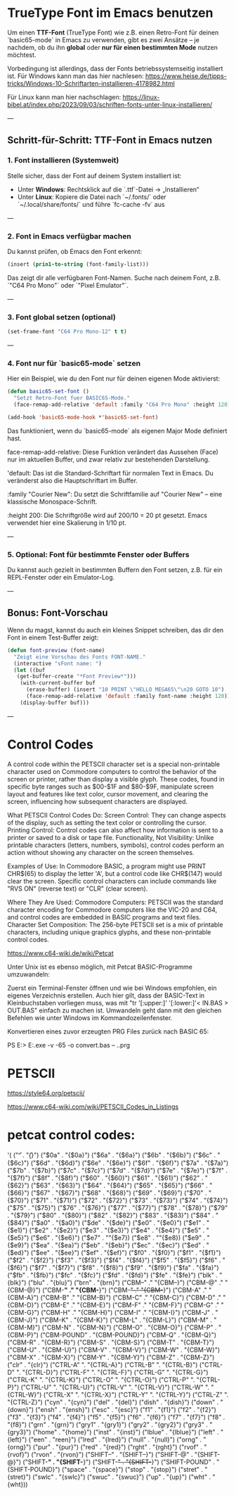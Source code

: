* TrueType Font im Emacs benutzen

Um einen **TTF-Font** (TrueType Font) wie z.B. einen Retro-Font für
deinen `basic65-mode` in Emacs zu verwenden, gibt es zwei Ansätze – je
nachdem, ob du ihn **global** oder **nur für einen bestimmten Mode**
nutzen möchtest.

Vorbedingung ist allerdings, dass der Fonts betriebssystemseitig
installiert ist. Für Windows kann man das hier nachlesen:
https://www.heise.de/tipps-tricks/Windows-10-Schriftarten-installieren-4178982.html

Für Linux kann man hier nachschlagen:
https://linux-bibel.at/index.php/2023/09/03/schriften-fonts-unter-linux-installieren/


---

** Schritt-für-Schritt: TTF-Font in Emacs nutzen

***  1. Font installieren (Systemweit)

Stelle sicher, dass der Font auf deinem System installiert ist:

- Unter **Windows**: Rechtsklick auf die `.ttf`-Datei → „Installieren“
- Unter **Linux**: Kopiere die Datei nach `~/.fonts/` oder
  `~/.local/share/fonts/` und führe `fc-cache -fv` aus

---

***  2. Font in Emacs verfügbar machen

Du kannst prüfen, ob Emacs den Font erkennt:

#+begin_src lisp
(insert (prin1-to-string (font-family-list)))
#+end_src

Das zeigt dir alle verfügbaren Font-Namen. Suche nach deinem Font,
z.B. `"C64 Pro Mono"` oder `"Pixel Emulator"`.

---

***  3. Font global setzen (optional)
#+begin_src lisp
(set-frame-font "C64 Pro Mono-12" t t)
#+end_src
---

***  4. Font **nur für `basic65-mode`** setzen

Hier ein Beispiel, wie du den Font nur für deinen eigenen Mode
aktivierst:

#+begin_src lisp
  (defun basic65-set-font ()
    "Setzt Retro-Font fuer BASIC65-Mode."
    (face-remap-add-relative 'default :family "C64 Pro Mono" :height 120))

  (add-hook 'basic65-mode-hook *'basic65-set-font)
#+end_src

Das funktioniert, wenn du `basic65-mode` als eigenen Major Mode
definiert hast. 


face-remap-add-relative: Diese Funktion verändert das Aussehen (Face)
nur im aktuellen Buffer, und zwar relativ zur bestehenden Darstellung.

'default: Das ist die Standard-Schriftart für normalen Text in
Emacs. Du veränderst also die Hauptschriftart im Buffer.

:family "Courier New": Du setzt die Schriftfamilie auf "Courier New" –
eine klassische Monospace-Schrift.

:height 200: Die Schriftgröße wird auf 200/10 = 20 pt gesetzt. Emacs
verwendet hier eine Skalierung in 1/10 pt.

---

***  5. Optional: Font für bestimmte Fenster oder Buffers

Du kannst auch gezielt in bestimmten Buffern den Font setzen,
z.B. für ein REPL-Fenster oder ein Emulator-Log.

---

**  Bonus: Font-Vorschau

Wenn du magst, kannst du auch ein kleines Snippet schreiben, das dir
den Font in einem Test-Buffer zeigt:

#+begin_src lisp
  (defun font-preview (font-name)
    "Zeigt eine Vorschau des Fonts FONT-NAME."
    (interactive "sFont name: ")
    (let ((buf
  	 (get-buffer-create "*Font Preview*")))
      (with-current-buffer buf
        (erase-buffer) (insert "10 PRINT \"HELLO MEGA65\"\n20 GOTO 10")
        (face-remap-add-relative 'default :family font-name :height 120))
      (display-buffer buf)))
#+end_src
---


* Control Codes
A control code within the PETSCII character set is a special
non-printable character used on Commodore computers to control the
behavior of the screen or printer, rather than display a visible
glyph. These codes, found in specific byte ranges such as $00-$1F and
$80-$9F, manipulate screen layout and features like text color, cursor
movement, and clearing the screen, influencing how subsequent
characters are displayed.

What PETSCII Control Codes Do: Screen Control: They can change aspects
of the display, such as setting the text color or controlling the
cursor.  Printing Control: Control codes can also affect how
information is sent to a printer or saved to a disk or tape file.
Functionality, Not Visibility: Unlike printable characters (letters,
numbers, symbols), control codes perform an action without showing any
character on the screen themselves.

Examples of Use: In Commodore BASIC, a program might use PRINT
CHR$(65) to display the letter 'A', but a control code like CHR$(147)
would clear the screen.  Specific control characters can include
commands like "RVS ON" (reverse text) or "CLR" (clear screen).

Where They Are Used: Commodore Computers: PETSCII was the standard
character encoding for Commodore computers like the VIC-20 and C64,
and control codes are embedded in BASIC programs and text files.
Character Set Composition: The 256-byte PETSCII set is a mix of
printable characters, including unique graphics glyphs, and these
non-printable control codes.

https://www.c64-wiki.de/wiki/Petcat



Unter Unix ist es ebenso möglich, mit Petcat BASIC-Programme umzuwandeln:

Zuerst ein Terminal-Fenster öffnen und wie bei Windows empfohlen, ein
eigenes Verzeichnis erstellen.  Auch hier gilt, dass der BASIC-Text in
Kleinbuchstaben vorliegen muss, was mit "tr '[:upper:]' '[:lower:]'<
IN.BAS > OUT.BAS" einfach zu machen ist.  Umwandeln geht dann mit den
gleichen Befehlen wie unter Windows im Kommandozeilenfenster.


Konvertieren eines zuvor erzeugten PRG Files zurück nach BASIC 65:

PS E:> E:\projects\MEGA65\petcat.exe -v -65 -o convert.bas -- .\convert.prg


* PETSCII
https://style64.org/petscii/

https://www.c64-wiki.com/wiki/PETSCII_Codes_in_Listings




* petcat control codes:
'(
("\f" . "{\f}")
("$0a" . "{$0a}")
("$6a" . "{$6a}")
("$6b" . "{$6b}")
("$6c" . "{$6c}")
("$6d" . "{$6d}")
("$6e" . "{$6e}")
("$6f" . "{$6f}")
("$7a" . "{$7a}")
("$7b" . "{$7b}")
("$7c" . "{$7c}")
("$7d" . "{$7d}")
("$7e" . "{$7e}")
("$7f" . "{$7f}")
("$8f" . "{$8f}")
("$60" . "{$60}")
("$61" . "{$61}")
("$62" . "{$62}")
("$63" . "{$63}")
("$64" . "{$64}")
("$65" . "{$65}")
("$66" . "{$66}")
("$67" . "{$67}")
("$68" . "{$68}")
("$69" . "{$69}")
("$70" . "{$70}")
("$71" . "{$71}")
("$72" . "{$72}")
("$73" . "{$73}")
("$74" . "{$74}")
("$75" . "{$75}")
("$76" . "{$76}")
("$77" . "{$77}")
("$78" . "{$78}")
("$79" . "{$79}")
("$80" . "{$80}")
("$82" . "{$82}")
("$83" . "{$83}")
("$84" . "{$84}")
("$a0" . "{$a0}")
("$de" . "{$de}")
("$e0" . "{$e0}")
("$e1" . "{$e1}")
("$e2" . "{$e2}")
("$e3" . "{$e3}")
("$e4" . "{$e4}")
("$e5" . "{$e5}")
("$e6" . "{$e6}")
("$e7" . ""{$e7})
("$e8" . ""{$e8})
("$e9" . "{$e9}")
("$ea" . "{$ea}")
("$eb" . "{$eb}")
("$ec" . "{$ec}")
("$ed" . "{$ed}")
("$ee" . "{$ee}")
("$ef" . "{$ef}")
("$f0" . "{$f0}")
("$f1" . "{$f1}")
("$f2" . "{$f2}")
("$f3" . "{$f3}")
("$f4" . "{$f4}")
("$f5" . "{$f5}")
("$f6" . "{$f6}")
("$f7" . "{$f7}")
("$f8" . "{$f8}")
("$f9" . "{$f9}")
("$fa" . "{$fa}")
("$fb" . "{$fb}")
("$fc" . "{$fc}")
("$fd" . "{$fd}")
("$fe" . "{$fe}")
("blk" . "{blk}")
("blu" . "{blu}")
("brn" . "{brn}")
("CBM--" ." "{CBM--}")
("CBM-@" ." "{CBM-@}")
("CBM-*" ." "{CBM-*}")
("CBM-+" ." "{CBM-+}")
("CBM-A" ." "{CBM-A}")
("CBM-B" ." "{CBM-B}")
("CBM-C" ." "{CBM-C}")
("CBM-D" ." "{CBM-D}")
("CBM-E" ." "{CBM-E}")
("CBM-F" ." "{CBM-F}")
("CBM-G" ." "{CBM-G}")
("CBM-H" ." "{CBM-H}")
("CBM-I" ." "{CBM-I}")
("CBM-J" . "{CBM-J}")
("CBM-K" . "{CBM-K}")
("CBM-L" . "{CBM-L}")
("CBM-M" . "{CBM-M}")
("CBM-N" . "{CBM-N}")
("CBM-O" . "{CBM-O}")
("CBM-P" . "{CBM-P}")
("CBM-POUND" . "{CBM-POUND}")
("CBM-Q" . "{CBM-Q}")
("CBM-R" . "{CBM-R}")
("CBM-S" . "{CBM-S}")
("CBM-T" . "{CBM-T}")
("CBM-U" . "{CBM-U}")
("CBM-V" . "{CBM-V}")
("CBM-W" . "{CBM-W}")
("CBM-X" . "{CBM-X}")
("CBM-Y" . "{CBM-Y}")
("CBM-Z" . "{CBM-Z}")
("clr" . "{clr}")
("CTRL-A" ". "{CTRL-A}")
("CTRL-B" ". "{CTRL-B}")
("CTRL-D" ". "{CTRL-D}")
("CTRL-F" ". "{CTRL-F}")
("CTRL-G" ". "{CTRL-G}")
("CTRL-K" ". "{CTRL-K}")
("CTRL-O" ". "{CTRL-O}")
("CTRL-P" ". "{CTRL-P}")
("CTRL-U" ". "{CTRL-U}")
("CTRL-V" ". "{CTRL-V}")
("CTRL-W" ". "{CTRL-W}")
("CTRL-X" ". "{CTRL-X}")
("CTRL-Y" ". "{CTRL-Y}")
("CTRL-Z" ". "{CTRL-Z}")
("cyn" . "{cyn}")
("del" . "{del}")
("dish" . "{dish}")
("down" . "{down}")
("ensh" . "{ensh}")
("esc" . "{esc}")
("f1" . "{f1}")
("f2" . "{f2}")
("f3" . "{f3}")
("f4" . "{f4}")
("f5" . "{f5}")
("f6" . "{f6}")
("f7" . "{f7}")
("f8" . "{f8}")
("grn" . "{grn}")
("gry1" . "{gry1}")
("gry2" . "{gry2}")
("gry3" . "{gry3}")
("home" . "{home}")
("inst" . "{inst}")
("lblue" . "{lblue}")
("left" . "{left}")
("een" . "reen}")
("lred" . "{lred}")
("null" . "{null}")
("orng" . "{orng}")
("pur" . "{pur}")
("red" . "{red}")
("rght" . "{rght}")
("rvof" . "{rvof}")
("rvon" . "{rvon}")
("SHIFT--" . "{SHIFT--}")
("SHIFT-@" . "{SHIFT-@}")
("SHIFT-*" . "{SHIFT-*}")
("SHIFT-+" . "{SHIFT-+}")
("SHIFT-POUND" . "{SHIFT-POUND}")
("space" . "{space}")
("stop" . "{stop}")
("stret" . "{stret}")
("swlc" . "{swlc}")
("swuc" . "{swuc}")
("up" . "{up}")
("wht" . "{wht}))
